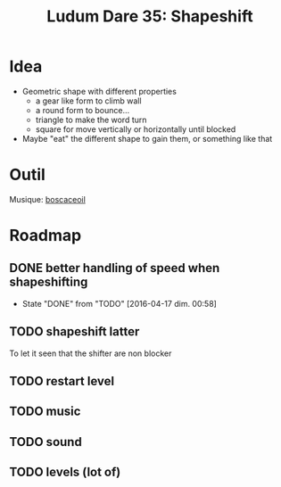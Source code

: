 #+title: Ludum Dare 35: Shapeshift

* Idea
- Geometric shape with different properties
  - a gear like form to climb wall
  - a round form to bounce...
  - triangle to make the word turn
  - square for move vertically or horizontally until blocked
- Maybe "eat" the different shape to gain them, or something like that
* Outil
Musique: [[http://boscaceoil.net/][boscaceoil]]
* Roadmap
** DONE better handling of speed when shapeshifting
- State "DONE"       from "TODO"       [2016-04-17 dim. 00:58]
** TODO shapeshift latter
To let it seen that the shifter are non blocker
** TODO restart level
** TODO music
** TODO sound
** TODO levels (lot of)
